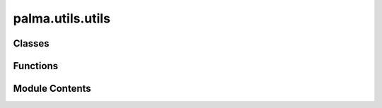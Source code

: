 palma.utils.utils
=================

.. py:module:: palma.utils.utils


Classes
-------

.. autoapisummary::

   palma.utils.utils.AverageEstimator


Functions
---------

.. autoapisummary::

   palma.utils.utils._clone
   palma.utils.utils.get_splitting_matrix
   palma.utils.utils.check_splitting_strategy
   palma.utils.utils.hash_dataframe
   palma.utils.utils.get_hash
   palma.utils.utils.get_estimator_name
   palma.utils.utils.check_started
   palma.utils.utils.interpolate_roc
   palma.utils.utils._get_processing_pipeline
   palma.utils.utils._get_and_check_var_importance


Module Contents
---------------

.. py:class:: AverageEstimator(estimator_list: list)

   
   A simple ensemble estimator that computes the average prediction of a list of estimators.


   :Parameters:

       **estimator_list** : list
           A list of individual estimators to be averaged.

   :Returns:

       numpy.ndarray
           The averaged prediction or class probabilities.











   :Attributes:

       **estimator_list** : list
           The list of individual estimators.

       **n** : int
           The number of estimators in the list.

   .. rubric:: Methods



   ==================================  ==========
         **predict(*args, **kwargs)**  Compute the average prediction across all estimators.  
   **predict_proba(*args, **kwargs)**  Compute the average class probabilities across all estimators.  
   ==================================  ==========

   ..
       !! processed by numpydoc !!

   .. py:attribute:: estimator_list


   .. py:attribute:: n


   .. py:method:: predict(*args, **kwargs) -> iter


   .. py:method:: predict_proba(*args, **kwargs) -> iter


.. py:function:: _clone(estimator)

   
   Create and return a clone of the input estimator.


   :Parameters:

       **estimator** : object
           The estimator object to be cloned.

   :Returns:

       object
           A cloned copy of the input estimator.








   .. rubric:: Notes

   This function attempts to create a clone of the input estimator using the
   `clone` function. If the `clone` function is not available or raises a
   `TypeError`, it falls back to using `deepcopy`. If both methods fail, the
   original estimator is returned.


   .. rubric:: Examples

   >>> from sklearn.linear_model import LinearRegression
   >>> original_estimator = LinearRegression()
   >>> cloned_estimator = _clone(original_estimator)



   ..
       !! processed by numpydoc !!

.. py:function:: get_splitting_matrix(X: pandas.DataFrame, iter_cross_validation: iter, expand=False) -> pandas.DataFrame

   
   Generate a splitting matrix based on cross-validation iterations.


   :Parameters:

       **X** : pd.DataFrame
           The input dataframe.

       **iter_cross_validation** : Iterable
           An iterable containing cross-validation splits (train, test).

       **expand** : bool, optional
           If True, the output matrix will have columns for both train and test
           splits for each iteration. If False (default), the output matrix will
           have columns for each iteration with 1 for train and 2 for test.

   :Returns:

       pd.DataFrame
           A matrix indicating the train (1) and test (2) splits for each
           iteration. Rows represent data points, and columns represent iterations.










   .. rubric:: Examples

   >>> import pandas as pd
   >>> X = pd.DataFrame({'feature1': [1, 2, 3, 4, 5],
   ...                   'feature2': ['A', 'B', 'C', 'D', 'E']})
   >>> iter_cv = [(range(3), range(3, 5)), (range(2), range(2, 5))]
   >>> get_splitting_matrix(X, iter_cv)



   ..
       !! processed by numpydoc !!

.. py:function:: check_splitting_strategy(X: pandas.DataFrame, iter_cross_validation: iter)

.. py:function:: hash_dataframe(data: pandas.DataFrame, how='whole')

.. py:function:: get_hash(**kwargs) -> str

   
   Return a hash of parameters 
















   ..
       !! processed by numpydoc !!

.. py:function:: get_estimator_name(estimator) -> str

.. py:function:: check_started(message: str, need_build: bool = False) -> Callable

   
   check_built is a decorator used for methods that must be called on     built or unbuilt :class:`~palma.Project`.
   If the :class:`~palma.Project` is_built attribute has     not the correct value, an AttributeError is raised with the message passed     as argument.


   :Parameters:

       **message: str**
           Error message

       **need_build: bool**
           Expected value for :class:`~palma.Project` is_built         attribute

   :Returns:

       Callable
           ..













   ..
       !! processed by numpydoc !!

.. py:function:: interpolate_roc(roc_curve_metric: dict[dict[tuple[dict[numpy.array]]]], mean_fpr=np.linspace(0, 1, 100))

.. py:function:: _get_processing_pipeline(estimators: list)

.. py:function:: _get_and_check_var_importance(estimator)

